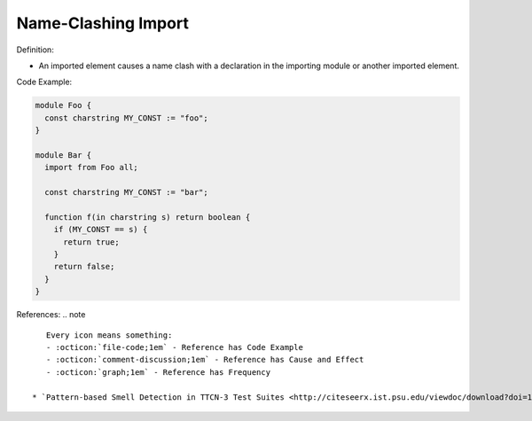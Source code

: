 Name-Clashing Import
^^^^^
Definition:

* An imported element causes a name clash with a declaration in the importing module or another imported element.


Code Example:

.. code-block:: javascript

  module Foo {
    const charstring MY_CONST := "foo";
  }

  module Bar {
    import from Foo all;

    const charstring MY_CONST := "bar";

    function f(in charstring s) return boolean {
      if (MY_CONST == s) {
        return true;
      }
      return false;
    }
  }

References:
.. note ::

    Every icon means something:
    - :octicon:`file-code;1em` - Reference has Code Example
    - :octicon:`comment-discussion;1em` - Reference has Cause and Effect
    - :octicon:`graph;1em` - Reference has Frequency

 * `Pattern-based Smell Detection in TTCN-3 Test Suites <http://citeseerx.ist.psu.edu/viewdoc/download?doi=10.1.1.144.6997&rep=rep1&type=pdf>`_ :octicon:`file-code;1em` :octicon:`comment-discussion;1em`

